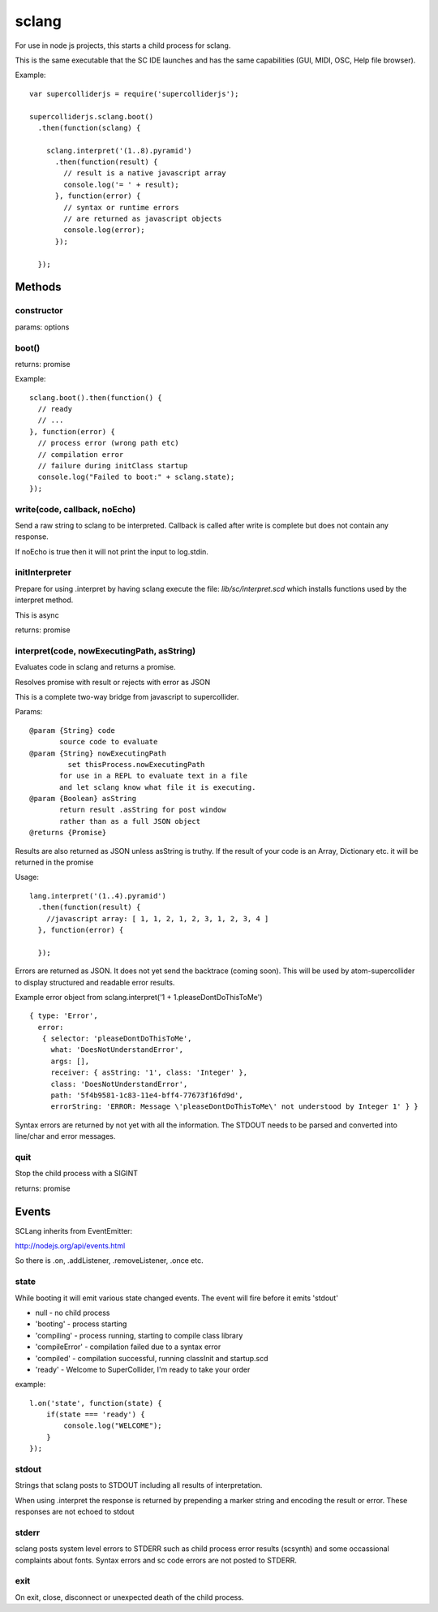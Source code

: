 sclang
======

For use in node js projects, this starts a child process for sclang.

This is the same executable that the SC IDE launches and has the same capabilities (GUI, MIDI, OSC, Help file browser).

Example::

    var supercolliderjs = require('supercolliderjs');

    supercolliderjs.sclang.boot()
      .then(function(sclang) {

        sclang.interpret('(1..8).pyramid')
          .then(function(result) {
            // result is a native javascript array
            console.log('= ' + result);
          }, function(error) {
            // syntax or runtime errors
            // are returned as javascript objects
            console.log(error);
          });

      });


Methods
-------

constructor
+++++++++++

params: options

boot()
++++++

returns: promise

Example::

  sclang.boot().then(function() {
    // ready
    // ...
  }, function(error) {
    // process error (wrong path etc)
    // compilation error
    // failure during initClass startup
    console.log("Failed to boot:" + sclang.state);
  });

write(code, callback, noEcho)
+++++++++++++++++++++++++++++

Send a raw string to sclang to be interpreted.
Callback is called after write is complete but does not contain any response.

If noEcho is true then it will not print the input to log.stdin.

initInterpreter
+++++++++++++++

Prepare for using .interpret by having sclang execute the file: `lib/sc/interpret.scd` which installs functions used by the interpret method.

This is async

returns: promise


interpret(code, nowExecutingPath, asString)
+++++++++++++++++++++++++++++++++++++++++++

Evaluates code in sclang and returns a promise.

Resolves promise with result or rejects with error as JSON

This is a complete two-way bridge from javascript to supercollider.

Params::

    @param {String} code
           source code to evaluate
    @param {String} nowExecutingPath
             set thisProcess.nowExecutingPath
           for use in a REPL to evaluate text in a file
           and let sclang know what file it is executing.
    @param {Boolean} asString
           return result .asString for post window
           rather than as a full JSON object
    @returns {Promise}

Results are also returned as JSON unless asString is truthy. If the result of your code is an Array, Dictionary etc. it will be returned in the promise

Usage::

  lang.interpret('(1..4).pyramid')
    .then(function(result) {
      //javascript array: [ 1, 1, 2, 1, 2, 3, 1, 2, 3, 4 ]
    }, function(error) {

    });


Errors are returned as JSON. It does not yet send the backtrace (coming soon). This will be used by atom-supercollider to display structured and readable error results.

Example error object from sclang.interpret('1 + 1.pleaseDontDoThisToMe')
::

  { type: 'Error',
    error:
     { selector: 'pleaseDontDoThisToMe',
       what: 'DoesNotUnderstandError',
       args: [],
       receiver: { asString: '1', class: 'Integer' },
       class: 'DoesNotUnderstandError',
       path: '5f4b9581-1c83-11e4-bff4-77673f16fd9d',
       errorString: 'ERROR: Message \'pleaseDontDoThisToMe\' not understood by Integer 1' } }


Syntax errors are returned by not yet with all the information. The STDOUT needs to be parsed and converted into line/char and error messages.

quit
++++

Stop the child process with a SIGINT

returns: promise

Events
------

SCLang inherits from EventEmitter:

http://nodejs.org/api/events.html

So there is .on, .addListener, .removeListener, .once etc.

state
+++++

While booting it will emit various state changed events. The event will fire before it emits 'stdout'

- null - no child process
- 'booting' - process starting
- 'compiling' - process running, starting to compile class library
- 'compileError' - compilation failed due to a syntax error
- 'compiled' - compilation successful, running classInit and startup.scd
- 'ready' - Welcome to SuperCollider, I'm ready to take your order

example::

    l.on('state', function(state) {
        if(state === 'ready') {
            console.log("WELCOME");
        }
    });

stdout
++++++

Strings that sclang posts to STDOUT including all results of interpretation.

When using .interpret the response is returned by prepending a marker string and encoding the result or error. These responses are not echoed to stdout


stderr
++++++

sclang posts system level errors to STDERR such as child process error results (scsynth) and some occassional complaints about fonts. Syntax errors and sc code errors are not posted to STDERR.

exit
++++

On exit, close, disconnect or unexpected death of the child process.
